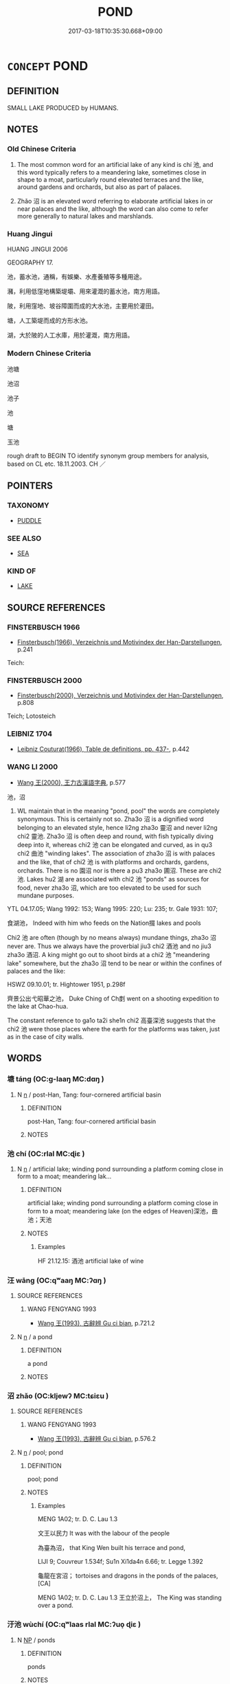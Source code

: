 # -*- mode: mandoku-tls-view -*-
#+TITLE: POND
#+DATE: 2017-03-18T10:35:30.668+09:00        
#+STARTUP: content
* =CONCEPT= POND
:PROPERTIES:
:CUSTOM_ID: uuid-06b1cfae-3bed-4939-9de0-0afd5dc5f2a4
:SYNONYM+:  POOL
:SYNONYM+:  WATERHOLE
:SYNONYM+:  LAKE
:SYNONYM+:  TARN
:SYNONYM+:  RESERVOIR
:SYNONYM+:  SLOUGH
:SYNONYM+:  BEAVER POND
:SYNONYM+:  LAGOON
:TR_ZH: 池塘
:END:
** DEFINITION

SMALL LAKE PRODUCED by HUMANS.

** NOTES

*** Old Chinese Criteria
1. The most common word for an artificial lake of any kind is chí 池, and this word typically refers to a meandering lake, sometimes close in shape to a moat, particularly round elevated terraces and the like, around gardens and orchards, but also as part of palaces.

2. Zhǎo 沼 is an elevated word referring to elaborate artificial lakes in or near palaces and the like, although the word can also come to refer more generally to natural lakes and marshlands.

*** Huang Jingui
HUANG JINGUI 2006

GEOGRAPHY 17.

池，蓄水池，通稱，有娛樂、水產養殖等多種用途。

瀦，利用低窪地構築堤壩、用來灌溉的蓄水池，南方用語。

陂，利用窪地、坡谷障圍而成的大水池，主要用於灌田。

塘，人工築堤而成的方形水池。

湖，大於陂的人工水庫，用於灌溉，南方用語。

*** Modern Chinese Criteria
池塘

池沼

池子

池

塘

玉池

rough draft to BEGIN TO identify synonym group members for analysis, based on CL etc. 18.11.2003. CH ／

** POINTERS
*** TAXONOMY
 - [[tls:concept:PUDDLE][PUDDLE]]

*** SEE ALSO
 - [[tls:concept:SEA][SEA]]

*** KIND OF
 - [[tls:concept:LAKE][LAKE]]

** SOURCE REFERENCES
*** FINSTERBUSCH 1966
 - [[cite:FINSTERBUSCH-1966][Finsterbusch(1966), Verzeichnis und Motivindex der Han-Darstellungen]], p.241


Teich:

*** FINSTERBUSCH 2000
 - [[cite:FINSTERBUSCH-2000][Finsterbusch(2000), Verzeichnis und Motivindex der Han-Darstellungen]], p.808


Teich;  Lotosteich

*** LEIBNIZ 1704
 - [[cite:LEIBNIZ-1704][Leibniz Couturat(1966), Table de definitions, pp. 437-]], p.442

*** WANG LI 2000
 - [[cite:WANG-LI-2000][Wang 王(2000), 王力古漢語字典]], p.577


池，沼

1. WL maintain that in the meaning "pond, pool" the words are completely synonymous.  This is certainly not so.  Zha3o 沼 is a dignified word belonging to an elevated style, hence li2ng zha3o 靈沼 and never li2ng chi2 靈池.  Zha3o 沼 is often deep and round, with fish typically diving deep into it, whereas chi2 池 can be elongated and curved, as in qu3 chi2 曲池 "winding lakes". The association of zha3o 沼 is with palaces and the like, that of chi2 池 is with platforms and orchards, gardens, orchards.  There is no 園沼 nor is there a pu3 zha3o 圃沼.  These are chi2 池. Lakes hu2 湖 are associated with chi2 池 "ponds" as sources for food, never zha3o 沼, which are too elevated to be used for such mundane purposes. 

YTL 04.17.05; Wang 1992: 153; Wang 1995: 220; Lu: 235; tr. Gale 1931: 107;

食湖池， Indeed with him who feeds on the Nation掇 lakes and pools

Chi2 池 are often (though by no means always) mundane things, zha3o 沼 never are.  Thus we always have the proverbial jiu3 chi2 酒池 and no jiu3 zha3o 酒沼.  A king might go out to shoot birds at a chi2 池 "meandering lake" somewhere, but the zha3o 沼 tend to be near or within the confines of palaces and the like:

HSWZ 09.10.01; tr. Hightower 1951, p.298f

齊景公出弋昭華之池， Duke Ching of Ch剫 went on a shooting expedition to the lake at Chao-hua.

The constant reference to ga1o ta2i she1n chi2 高臺深池 suggests that the chi2 池 were those places where the earth for the platforms was taken, just as in the case of city walls.

** WORDS
   :PROPERTIES:
   :VISIBILITY: children
   :END:
*** 塘 táng (OC:ɡ-laaŋ MC:dɑŋ )
:PROPERTIES:
:CUSTOM_ID: uuid-07c26f4c-701f-493a-adad-fa822549e29e
:Char+: 塘(32,10/13) 
:GY_IDS+: uuid-7c80e1e8-4beb-412d-8bc3-d720212bbf91
:PY+: táng     
:OC+: ɡ-laaŋ     
:MC+: dɑŋ     
:END: 
**** N [[tls:syn-func::#uuid-8717712d-14a4-4ae2-be7a-6e18e61d929b][n]] / post-Han, Tang: four-cornered artificial basin
:PROPERTIES:
:CUSTOM_ID: uuid-5db2c736-e709-49e3-8feb-9a542c900055
:WARRING-STATES-CURRENCY: 0
:END:
****** DEFINITION

post-Han, Tang: four-cornered artificial basin

****** NOTES

*** 池 chí (OC:rlal MC:ɖiɛ )
:PROPERTIES:
:CUSTOM_ID: uuid-760a0b3c-b829-4546-9474-813588fba9d6
:Char+: 池(85,3/6) 
:GY_IDS+: uuid-13713804-2529-49fb-b74d-eddd006453b3
:PY+: chí     
:OC+: rlal     
:MC+: ɖiɛ     
:END: 
**** N [[tls:syn-func::#uuid-8717712d-14a4-4ae2-be7a-6e18e61d929b][n]] / artificial lake; winding pond surrounding a platform coming close in form to a moat; meandering lak...
:PROPERTIES:
:CUSTOM_ID: uuid-d9b7c54b-5bf8-4229-b30a-b80eb5292868
:WARRING-STATES-CURRENCY: 5
:END:
****** DEFINITION

artificial lake; winding pond surrounding a platform coming close in form to a moat; meandering lake (on the edges of Heaven)深池，曲池；天池

****** NOTES

******* Examples
HF 21.12.15: 酒池 artificial lake of wine

*** 汪 wāng (OC:qʷaaŋ MC:ʔɑŋ )
:PROPERTIES:
:CUSTOM_ID: uuid-affa752b-7a71-43bb-84cd-24acecf8045d
:Char+: 汪(85,4/7) 
:GY_IDS+: uuid-e5dfddfb-2735-443f-a120-47ec0b819227
:PY+: wāng     
:OC+: qʷaaŋ     
:MC+: ʔɑŋ     
:END: 
**** SOURCE REFERENCES
***** WANG FENGYANG 1993
 - [[cite:WANG-FENGYANG-1993][Wang 王(1993), 古辭辨 Gu ci bian]], p.721.2

**** N [[tls:syn-func::#uuid-8717712d-14a4-4ae2-be7a-6e18e61d929b][n]] / a pond
:PROPERTIES:
:CUSTOM_ID: uuid-4093eec2-a11e-4cb2-80b5-f8814dda9e02
:WARRING-STATES-CURRENCY: 3
:END:
****** DEFINITION

a pond

****** NOTES

*** 沼 zhǎo (OC:kljewʔ MC:tɕiɛu )
:PROPERTIES:
:CUSTOM_ID: uuid-d0f852c1-cb21-4db0-8493-640492a3b43a
:Char+: 沼(85,5/8) 
:GY_IDS+: uuid-f0223957-5d4f-4b5e-bf1b-4962e375056a
:PY+: zhǎo     
:OC+: kljewʔ     
:MC+: tɕiɛu     
:END: 
**** SOURCE REFERENCES
***** WANG FENGYANG 1993
 - [[cite:WANG-FENGYANG-1993][Wang 王(1993), 古辭辨 Gu ci bian]], p.576.2

**** N [[tls:syn-func::#uuid-8717712d-14a4-4ae2-be7a-6e18e61d929b][n]] / pool; pond
:PROPERTIES:
:CUSTOM_ID: uuid-0ed9750a-861c-4b0e-b68b-d5bedb348547
:WARRING-STATES-CURRENCY: 4
:END:
****** DEFINITION

pool; pond

****** NOTES

******* Examples
MENG 1A02; tr. D. C. Lau 1.3

 文王以民力 It was with the labour of the people 

 為臺為沼， that King Wen built his terrace and pond,

LIJI 9; Couvreur 1.534f; Su1n Xi1da4n 6.66; tr. Legge 1.392 

 龜龍在宮沼； tortoises and dragons in the ponds of the palaces, [CA]

MENG 1A02; tr. D. C. Lau 1.3 王立於沼上， The King was standing over a pond.

*** 汙池 wùchí (OC:qʷlaas rlal MC:ʔuo̝ ɖiɛ )
:PROPERTIES:
:CUSTOM_ID: uuid-7bc0bed8-1ef8-4b8a-bc29-cbd1850ed608
:Char+: 汙(85,3/6) 池(85,3/6) 
:GY_IDS+: uuid-16bf3e60-c5d7-4559-966e-ca10eb8f0d5d uuid-13713804-2529-49fb-b74d-eddd006453b3
:PY+: wù chí    
:OC+: qʷlaas rlal    
:MC+: ʔuo̝ ɖiɛ    
:END: 
**** N [[tls:syn-func::#uuid-a8e89bab-49e1-4426-b230-0ec7887fd8b4][NP]] / ponds
:PROPERTIES:
:CUSTOM_ID: uuid-e5b45b5f-7237-464e-b47e-36ecea528f8a
:WARRING-STATES-CURRENCY: 3
:END:
****** DEFINITION

ponds

****** NOTES

*** 沼池 zhǎochí (OC:kljewʔ rlal MC:tɕiɛu ɖiɛ )
:PROPERTIES:
:CUSTOM_ID: uuid-eccc11f3-8cb3-45d8-a1b1-e5a55b358f22
:Char+: 沼(85,5/8) 池(85,3/6) 
:GY_IDS+: uuid-f0223957-5d4f-4b5e-bf1b-4962e375056a uuid-13713804-2529-49fb-b74d-eddd006453b3
:PY+: zhǎo chí    
:OC+: kljewʔ rlal    
:MC+: tɕiɛu ɖiɛ    
:END: 
**** N [[tls:syn-func::#uuid-a8e89bab-49e1-4426-b230-0ec7887fd8b4][NP]] / ponds
:PROPERTIES:
:CUSTOM_ID: uuid-bc78749d-f2f8-40f7-b810-c254738b16c7
:WARRING-STATES-CURRENCY: 3
:END:
****** DEFINITION

ponds

****** NOTES

*** 陂池 bēichí (OC:pral rlal MC:piɛ ɖiɛ )
:PROPERTIES:
:CUSTOM_ID: uuid-49683c2e-2994-4dfd-b7aa-0c9394dc6a14
:Char+: 陂(170,5/8) 池(85,3/6) 
:GY_IDS+: uuid-2c96b64c-bb45-4e94-ae1a-5bb808631c78 uuid-13713804-2529-49fb-b74d-eddd006453b3
:PY+: bēi chí    
:OC+: pral rlal    
:MC+: piɛ ɖiɛ    
:END: 
**** N [[tls:syn-func::#uuid-a8e89bab-49e1-4426-b230-0ec7887fd8b4][NP]] {[[tls:sem-feat::#uuid-f8182437-4c38-4cc9-a6f8-b4833cdea2ba][nonreferential]]} / ponds and lakes with dikes
:PROPERTIES:
:CUSTOM_ID: uuid-65ab9de6-7c46-4e36-bd79-9ba717aadc41
:END:
****** DEFINITION

ponds and lakes with dikes

****** NOTES

*** 海 hǎi (OC:hmlɯɯʔ MC:həi )
:PROPERTIES:
:CUSTOM_ID: uuid-47242559-7b61-4ab4-a379-97dee3ccd94b
:Char+: 海(85,7/10) 
:GY_IDS+: uuid-ee5e8b89-0b67-44ed-804d-8b0bf3fcc14b
:PY+: hǎi     
:OC+: hmlɯɯʔ     
:MC+: həi     
:END: 
**** N [[tls:syn-func::#uuid-8717712d-14a4-4ae2-be7a-6e18e61d929b][n]] / large pond
:PROPERTIES:
:CUSTOM_ID: uuid-001fc413-7ed6-4bab-bcfe-8f3cbf735e05
:END:
****** DEFINITION

large pond

****** NOTES

** BIBLIOGRAPHY
bibliography:../core/tlsbib.bib
